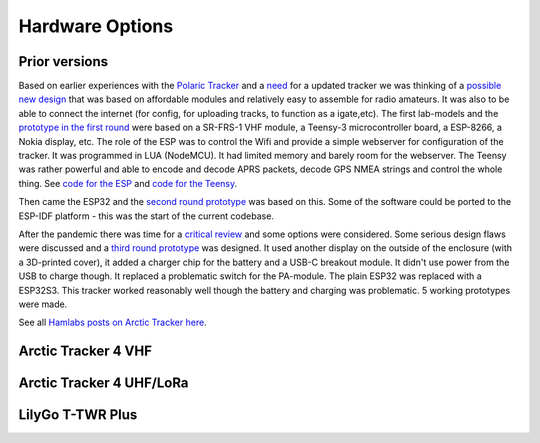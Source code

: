  
**************** 
Hardware Options
****************

Prior versions
--------------
Based on earlier experiences with the `Polaric Tracker <https://www.la3t.no/polarictracker/>`_ and a `need <http://hamlabs.no/2015/04/01/arctictracker/>`_ for a updated tracker we was thinking of a `possible new design <http://hamlabs.no/2015/04/01/towards-a-next-generation-tracker/>`_ that was based on affordable modules and relatively easy to assemble for radio amateurs. It was also to be able to connect the internet (for config, for uploading tracks, to function as a igate,etc). The first lab-models and the `prototype in the first round <http://hamlabs.no/2019/05/13/first-round-of-tracker-project/>`_ were based on a SR-FRS-1 VHF module, a Teensy-3 microcontroller board, a ESP-8266, a Nokia display, etc. The role of the ESP was to control the Wifi and provide a simple webserver for configuration of the tracker. It was programmed in LUA (NodeMCU). It had limited memory and barely room for the webserver. The Teensy was rather powerful and able to encode and decode APRS packets, decode GPS NMEA strings and control the whole thing. See `code for the ESP <https://github.com/ohanssen/ArcticTracker-ESP>`_ and `code for the Teensy <https://github.com/Hamlabs/ArcticTracker-Teensy>`_.

Then came the ESP32 and the `second round prototype <http://hamlabs.no/2019/06/23/second-round-of-tracker-project/>`_ was based on this. Some of the software could be ported to the ESP-IDF platform - this was the start of the current codebase. 

After the pandemic there was time for a `critical review <http://hamlabs.no/2022/03/18/arctic-tracker-what-now/>`_ and some options were considered. Some serious design flaws were discussed and a `third round prototype <http://hamlabs.no/2023/01/10/arctic_third_round/>`_ was designed. It used another display on the outside of the enclosure (with a 3D-printed cover), it added a charger chip for the battery and a USB-C breakout module. It didn't use power from the USB to charge though. It replaced a problematic switch for the PA-module. The plain ESP32 was replaced with a ESP32S3. This tracker worked reasonably well though the battery and charging was problematic. 5 working prototypes were made. 

.. image:: img/20221219_135321.jpg

See all `Hamlabs posts on Arctic Tracker here <http://hamlabs.no/category/projects/at/>`_. 

Arctic Tracker 4 VHF
--------------------

Arctic Tracker 4 UHF/LoRa
-------------------------

LilyGo T-TWR Plus
-----------------
